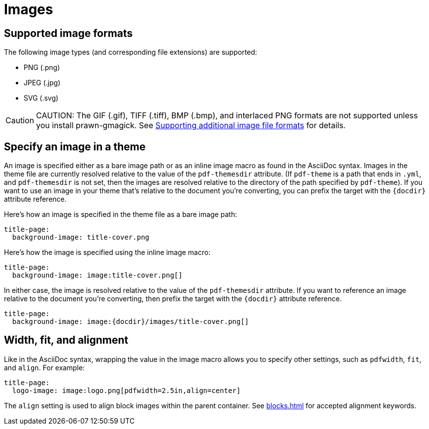 = Images

[#formats]
== Supported image formats

The following image types (and corresponding file extensions) are supported:

* PNG (.png)
* JPEG (.jpg)
* SVG (.svg)

CAUTION: CAUTION: The GIF (.gif), TIFF (.tiff), BMP (.bmp), and interlaced PNG formats are not supported unless you install prawn-gmagick.
See xref:ROOT:image-paths-and-formats.adoc#other-image-formats[Supporting additional image file formats] for details.

[#specify]
== Specify an image in a theme

An image is specified either as a bare image path or as an inline image macro as found in the AsciiDoc syntax.
Images in the theme file are currently resolved relative to the value of the `pdf-themesdir` attribute.
(If `pdf-theme` is a path that ends in `.yml`, and `pdf-themesdir` is not set, then the images are resolved relative to the directory of the path specified by `pdf-theme`).
If you want to use an image in your theme that's relative to the document you're converting, you can prefix the target with the `\{docdir}` attribute reference.

Here's how an image is specified in the theme file as a bare image path:

[source,yaml]
----
title-page:
  background-image: title-cover.png
----

Here's how the image is specified using the inline image macro:

[source,yaml]
----
title-page:
  background-image: image:title-cover.png[]
----

In either case, the image is resolved relative to the value of the `pdf-themesdir` attribute.
If you want to reference an image relative to the document you're converting, then prefix the target with the `\{docdir}` attribute reference.

[source,yaml]
----
title-page:
  background-image: image:{docdir}/images/title-cover.png[]
----

[#align]
== Width, fit, and alignment

Like in the AsciiDoc syntax, wrapping the value in the image macro allows you to specify other settings, such as `pdfwidth`, `fit`, and `align`.
For example:

[source,yaml]
----
title-page:
  logo-image: image:logo.png[pdfwidth=2.5in,align=center]
----

The `align` setting is used to align block images within the parent container.
See xref:blocks.adoc[] for accepted alignment keywords.
